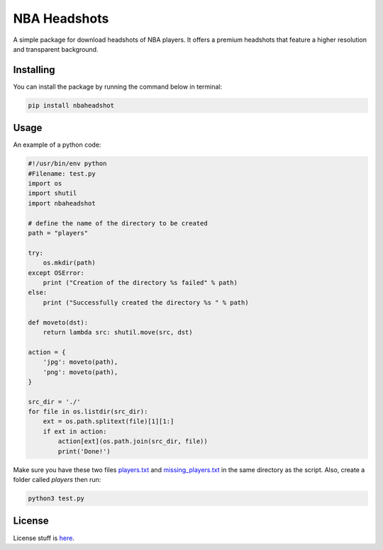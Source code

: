 NBA Headshots
=============
A simple package for download headshots of NBA players. It offers a premium headshots that feature a higher resolution and transparent background.

Installing
----------
You can install the package by running the command below in terminal:

.. code-block:: bash

	pip install nbaheadshot

Usage
-----
An example of a python code:

.. code-block:: python

	#!/usr/bin/env python
	#Filename: test.py
	import os
	import shutil
	import nbaheadshot

	# define the name of the directory to be created
	path = "players"

	try:
	    os.mkdir(path)
	except OSError:
	    print ("Creation of the directory %s failed" % path)
	else:
	    print ("Successfully created the directory %s " % path)

	def moveto(dst):
	    return lambda src: shutil.move(src, dst)

	action = {
	    'jpg': moveto(path),
	    'png': moveto(path),
	}

	src_dir = './'
	for file in os.listdir(src_dir):
	    ext = os.path.splitext(file)[1][1:]
	    if ext in action:
	        action[ext](os.path.join(src_dir, file))
	        print('Done!')


Make sure you have these two files `players.txt`_ and `missing_players.txt`_ in the same directory as the script. Also, create a folder called `players` then run:

.. _players.txt: https://gist.github.com/0xnu/b4826001e06570da4eee1fbf6c565c51#file-players-txt
.. _missing_players.txt: https://gist.github.com/0xnu/b4826001e06570da4eee1fbf6c565c51#file-missing_players-txt

.. code-block:: bash

	python3 test.py

License
-------
License stuff is `here`_.

.. _here: https://gist.github.com/0xnu/d11da49c85eeb7272517a9010bbdf1ab